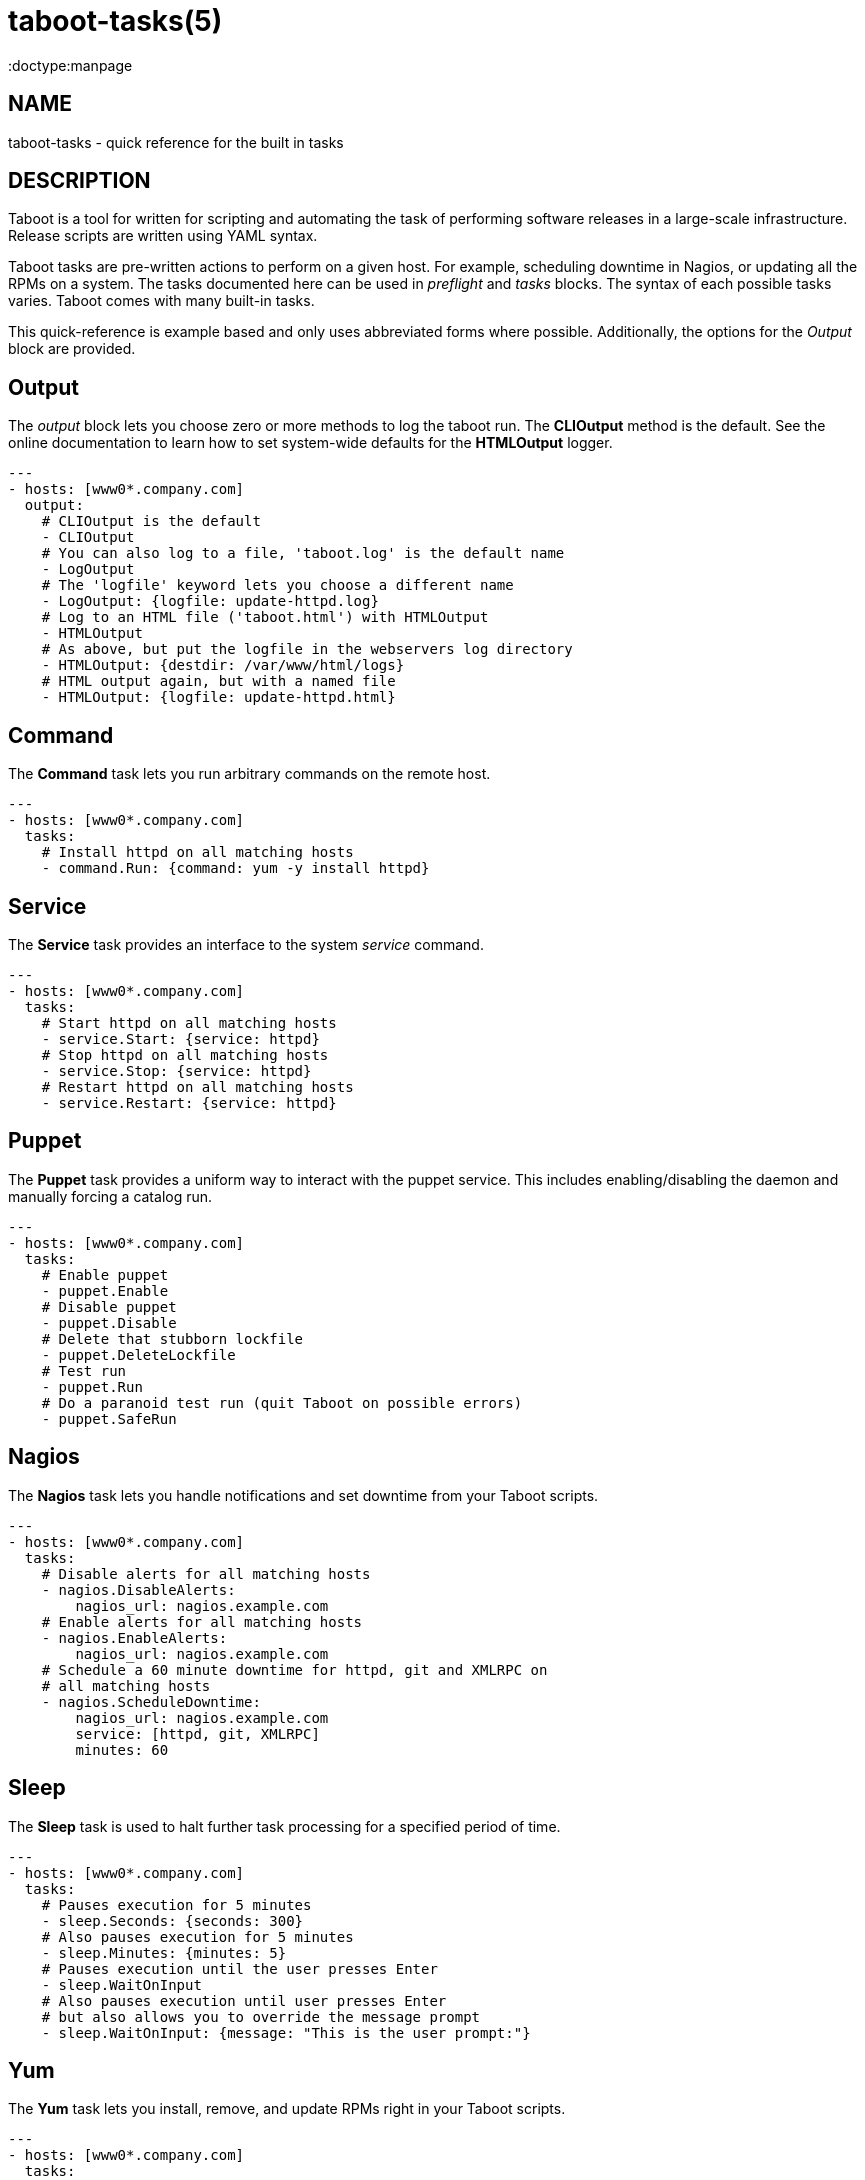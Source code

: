 taboot-tasks(5)
===============
:doctype:manpage
:man source:   Taboot
:man version:  0.3.x


NAME
----
taboot-tasks - quick reference for the built in tasks




DESCRIPTION
-----------

Taboot is a tool for written for scripting and automating the task of
performing software releases in a large-scale infrastructure. Release
scripts are written using YAML syntax.

Taboot tasks are pre-written actions to perform on a given host. For
example, scheduling downtime in Nagios, or updating all the RPMs on a
system. The tasks documented here can be used in __preflight__ and
__tasks__ blocks. The syntax of each possible tasks varies. Taboot
comes with many built-in tasks.

This quick-reference is example based and only uses abbreviated forms
where possible. Additionally, the options for the __Output__ block are
provided.


Output
------

The __output__ block lets you choose zero or more methods to log the
taboot run. The *CLIOutput* method is the default. See the online
documentation to learn how to set system-wide defaults for the
*HTMLOutput* logger.

[literal]
---
- hosts: [www0*.company.com]
  output:
    # CLIOutput is the default
    - CLIOutput
    # You can also log to a file, 'taboot.log' is the default name
    - LogOutput
    # The 'logfile' keyword lets you choose a different name
    - LogOutput: {logfile: update-httpd.log}
    # Log to an HTML file ('taboot.html') with HTMLOutput
    - HTMLOutput
    # As above, but put the logfile in the webservers log directory
    - HTMLOutput: {destdir: /var/www/html/logs}
    # HTML output again, but with a named file
    - HTMLOutput: {logfile: update-httpd.html}



Command
-------

The *Command* task lets you run arbitrary commands on the remote host.

[literal]
---
- hosts: [www0*.company.com]
  tasks:
    # Install httpd on all matching hosts
    - command.Run: {command: yum -y install httpd}


Service
-------

The *Service* task provides an interface to the system __service__
command.

[literal]
---
- hosts: [www0*.company.com]
  tasks:
    # Start httpd on all matching hosts
    - service.Start: {service: httpd}
    # Stop httpd on all matching hosts
    - service.Stop: {service: httpd}
    # Restart httpd on all matching hosts
    - service.Restart: {service: httpd}


Puppet
------

The *Puppet* task provides a uniform way to interact with the puppet
service. This includes enabling/disabling the daemon and manually
forcing a catalog run.

[literal]
---
- hosts: [www0*.company.com]
  tasks:
    # Enable puppet
    - puppet.Enable
    # Disable puppet
    - puppet.Disable
    # Delete that stubborn lockfile
    - puppet.DeleteLockfile
    # Test run
    - puppet.Run
    # Do a paranoid test run (quit Taboot on possible errors)
    - puppet.SafeRun


Nagios
------

The *Nagios* task lets you handle notifications and set downtime from
your Taboot scripts.

[literal]
---
- hosts: [www0*.company.com]
  tasks:
    # Disable alerts for all matching hosts
    - nagios.DisableAlerts:
        nagios_url: nagios.example.com
    # Enable alerts for all matching hosts
    - nagios.EnableAlerts:
        nagios_url: nagios.example.com
    # Schedule a 60 minute downtime for httpd, git and XMLRPC on
    # all matching hosts
    - nagios.ScheduleDowntime:
        nagios_url: nagios.example.com
        service: [httpd, git, XMLRPC]
        minutes: 60


Sleep
-----

The *Sleep* task is used to halt further task processing for a
specified period of time.

[literal]
---
- hosts: [www0*.company.com]
  tasks:
    # Pauses execution for 5 minutes
    - sleep.Seconds: {seconds: 300}
    # Also pauses execution for 5 minutes
    - sleep.Minutes: {minutes: 5}
    # Pauses execution until the user presses Enter
    - sleep.WaitOnInput
    # Also pauses execution until user presses Enter
    # but also allows you to override the message prompt
    - sleep.WaitOnInput: {message: "This is the user prompt:"}

Yum
---

The *Yum* task lets you install, remove, and update RPMs right in your
Taboot scripts.

[literal]
---
- hosts: [www0*.company.com]
  tasks:
    # Install three packages
    - yum.Install: {packages: [httpd, php5, screen]}
    # Remove the same three packages
    - yum.Remove: {packages: [httpd, php5, screen]}
    # Update the same three packages
    - yum.Update: {packages: [httpd, php5, screen]}


RPM
---

The *RPM* task provides two utility actions that, when used together,
report any RPMs that changed between the PreManifest and PostManifest.

[literal]
---
- hosts: [www0*.company.com]
  tasks:
    # Take a PreManifest of all installed packages
    - rpm.PreManifest
    # Use yum to update all the system RPMs.
    - yum.Update
    # Take a PostManifest and diff it against the PreManifest
    # The diff is printed after PostManifest finishes running.
    - rpm.PostManifest



AJP
---

The *AJP* task provides a uniform way to put nodes into and out of
rotation in a mod_jk AJP balancer. This module is a great replacement
for manually adding and removing nodes in a jkmanage management panel.

[literal]
---
- hosts: [tomcat*.int.company.com]
  tasks:
    # Take the matching node out of rotation
    - mod_jk.OutOfRotation:
        proxies:
            - proxyjava01.web.prod.int.example.com
            - proxyjava02.web.prod.int.example.com
    # Do stuff....
    # do more stuff...
    # Put the node back into the pool
    - mod_jk.InRotation:
        proxies:
            - proxyjava01.web.prod.int.example.com
            - proxyjava02.web.prod.int.example.com


AUTHOR
------

Taboot was originally written by John Eckersberg. Tim Bielawa is the
current maintainer. See the AUTHORS file for a complete list of
contributors.


COPYRIGHT
---------

Copyright © 2009-2011, Red Hat, Inc

Taboot is released under the terms of the GPLv3+ license.



SEE ALSO
--------
*taboot*(1), *func*(1)


Taboot home page: <https://fedorahosted.org/Taboot/>

HTML Docs: <http://people.redhat.com/~tbielawa/taboot/docs/taboot-latest/tasks.html>
